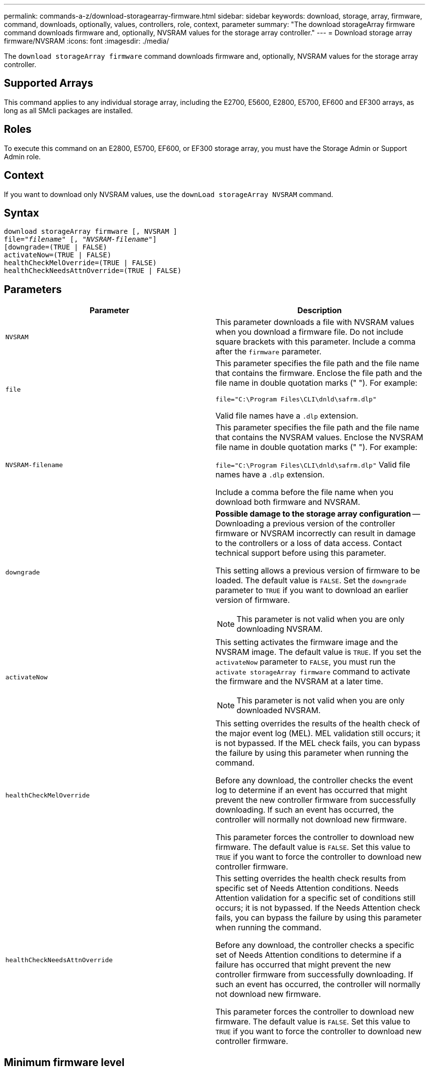 ---
permalink: commands-a-z/download-storagearray-firmware.html
sidebar: sidebar
keywords: download, storage, array, firmware, command, downloads, optionally, values, controllers, role, context, parameter
summary: "The download storageArray firmware command downloads firmware and, optionally, NVSRAM values for the storage array controller."
---
= Download storage array firmware/NVSRAM
:icons: font
:imagesdir: ./media/

[.lead]
The `download storageArray firmware` command downloads firmware and, optionally, NVSRAM values for the storage array controller.

== Supported Arrays

This command applies to any individual storage array, including the E2700, E5600, E2800, E5700, EF600 and EF300 arrays, as long as all SMcli packages are installed.

== Roles

To execute this command on an E2800, E5700, EF600, or EF300 storage array, you must have the Storage Admin or Support Admin role.

== Context

If you want to download only NVSRAM values, use the `downLoad storageArray NVSRAM` command.

== Syntax
[subs=+macros]
----
download storageArray firmware [, NVSRAM ]
pass:quotes[file="_filename_" [, "_NVSRAM-filename_"]]
[downgrade=(TRUE | FALSE)
activateNow=(TRUE | FALSE)
healthCheckMelOverride=(TRUE | FALSE)
healthCheckNeedsAttnOverride=(TRUE | FALSE)
----

== Parameters
[cols="2*",options="header"]
|===
| Parameter| Description
a|
`NVSRAM`
a|
This parameter downloads a file with NVSRAM values when you download a firmware file. Do not include square brackets with this parameter. Include a comma after the `firmware` parameter.
a|
`file`
a|
This parameter specifies the file path and the file name that contains the firmware. Enclose the file path and the file name in double quotation marks (" "). For example:

`file="C:\Program Files\CLI\dnld\safrm.dlp"`

Valid file names have a `.dlp`  extension.

a|
`NVSRAM-filename`
a|
This parameter specifies the file path and the file name that contains the NVSRAM values. Enclose the NVSRAM file name in double quotation marks (" "). For example:

`file="C:\Program Files\CLI\dnld\safrm.dlp"` Valid file names have a `.dlp`  extension.

Include a comma before the file name when you download both firmware and NVSRAM.

a|
`downgrade`
a|

[ATTENTION]
====
*Possible damage to the storage array configuration* -- Downloading a previous version of the controller firmware or NVSRAM incorrectly can result in damage to the controllers or a loss of data access. Contact technical support before using this parameter.
====

This setting allows a previous version of firmware to be loaded. The default value is `FALSE`. Set the `downgrade` parameter to `TRUE` if you want to download an earlier version of firmware.

[NOTE]
====
This parameter is not valid when you are only downloading NVSRAM.
====

a|
`activateNow`
a|
This setting activates the firmware image and the NVSRAM image. The default value is `TRUE`. If you set the `activateNow` parameter to `FALSE`, you must run the `activate storageArray firmware` command to activate the firmware and the NVSRAM at a later time.
[NOTE]
====
This parameter is not valid when you are only downloaded NVSRAM.
====

a|
`healthCheckMelOverride`
a|
This setting overrides the results of the health check of the major event log (MEL). MEL validation still occurs; it is not bypassed. If the MEL check fails, you can bypass the failure by using this parameter when running the command.

Before any download, the controller checks the event log to determine if an event has occurred that might prevent the new controller firmware from successfully downloading. If such an event has occurred, the controller will normally not download new firmware.

This parameter forces the controller to download new firmware. The default value is `FALSE`. Set this value to `TRUE` if you want to force the controller to download new controller firmware.

a|
`healthCheckNeedsAttnOverride`
a|
This setting overrides the health check results from specific set of Needs Attention conditions. Needs Attention validation for a specific set of conditions still occurs; it is not bypassed. If the Needs Attention check fails, you can bypass the failure by using this parameter when running the command.

Before any download, the controller checks a specific set of Needs Attention conditions to determine if a failure has occurred that might prevent the new controller firmware from successfully downloading. If such an event has occurred, the controller will normally not download new firmware.

This parameter forces the controller to download new firmware. The default value is `FALSE`. Set this value to `TRUE` if you want to force the controller to download new controller firmware.

|===

== Minimum firmware level

5.00

8.10 adds the `*healthCheckMelOverride*` parameter.

8.70 adds `*healthCheckNeedsAttnOverride*` parameter.
